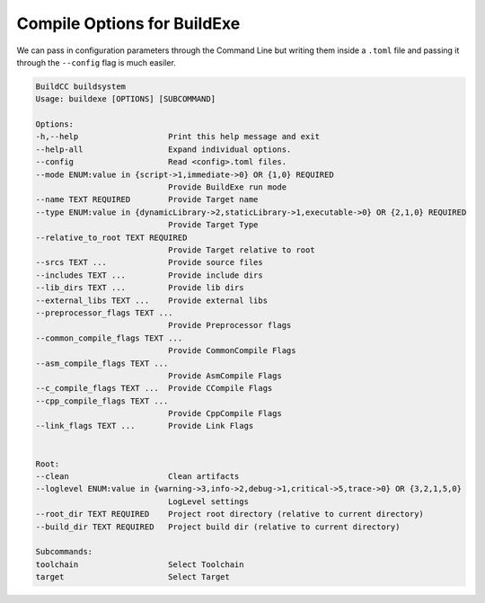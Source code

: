 Compile Options for BuildExe
============================

We can pass in configuration parameters through the Command Line but writing them inside a ``.toml`` file and passing it through the ``--config`` flag is much easiler.

.. code-block:: shell

    BuildCC buildsystem
    Usage: buildexe [OPTIONS] [SUBCOMMAND]

    Options:
    -h,--help                   Print this help message and exit
    --help-all                  Expand individual options.
    --config                    Read <config>.toml files.
    --mode ENUM:value in {script->1,immediate->0} OR {1,0} REQUIRED
                                Provide BuildExe run mode
    --name TEXT REQUIRED        Provide Target name
    --type ENUM:value in {dynamicLibrary->2,staticLibrary->1,executable->0} OR {2,1,0} REQUIRED
                                Provide Target Type
    --relative_to_root TEXT REQUIRED
                                Provide Target relative to root
    --srcs TEXT ...             Provide source files
    --includes TEXT ...         Provide include dirs
    --lib_dirs TEXT ...         Provide lib dirs
    --external_libs TEXT ...    Provide external libs
    --preprocessor_flags TEXT ...
                                Provide Preprocessor flags
    --common_compile_flags TEXT ...
                                Provide CommonCompile Flags
    --asm_compile_flags TEXT ...
                                Provide AsmCompile Flags
    --c_compile_flags TEXT ...  Provide CCompile Flags
    --cpp_compile_flags TEXT ...
                                Provide CppCompile Flags
    --link_flags TEXT ...       Provide Link Flags


    Root:
    --clean                     Clean artifacts
    --loglevel ENUM:value in {warning->3,info->2,debug->1,critical->5,trace->0} OR {3,2,1,5,0}
                                LogLevel settings
    --root_dir TEXT REQUIRED    Project root directory (relative to current directory)
    --build_dir TEXT REQUIRED   Project build dir (relative to current directory)

    Subcommands:
    toolchain                   Select Toolchain
    target                      Select Target
